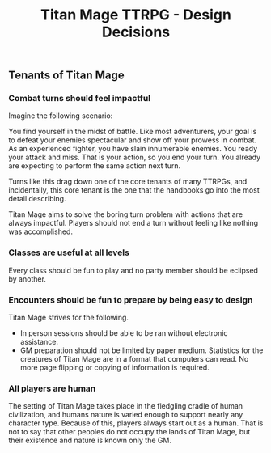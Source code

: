 #+Title: Titan Mage TTRPG - Design Decisions

** Tenants of Titan Mage
*** Combat turns should feel impactful
Imagine the following scenario:

You find yourself in the midst of battle. Like most adventurers, your goal is to defeat your enemies spectacular and show off your prowess in combat. As an experienced fighter, you have slain innumerable enemies. You ready your attack and miss. That is your action, so you end your turn. You already are expecting to perform the same action next turn.

Turns like this drag down one of the core tenants of many TTRPGs, and incidentally, this core tenant is the one that the handbooks go into the most detail describing.

Titan Mage aims to solve the boring turn problem with actions that are always impactful. Players should not end a turn without feeling like nothing was accomplished.
*** Classes are useful at all levels
Every class should be fun to play and no party member should be eclipsed by another.
*** Encounters should be fun to prepare by being easy to design
Titan Mage strives for the following.
- In person sessions should be able to be ran without electronic assistance.
- GM preparation should not be limited by paper medium. Statistics for the creatures of Titan Mage are in a format that computers can read. No more page flipping or copying of information is required.
*** All players are human
The setting of Titan Mage takes place in the fledgling cradle of human civilization, and humans nature is varied enough to support nearly any character type. Because of this, players always start out as a human. That is not to say that other peoples do not occupy the lands of Titan Mage, but their existence and nature is known only the GM.
